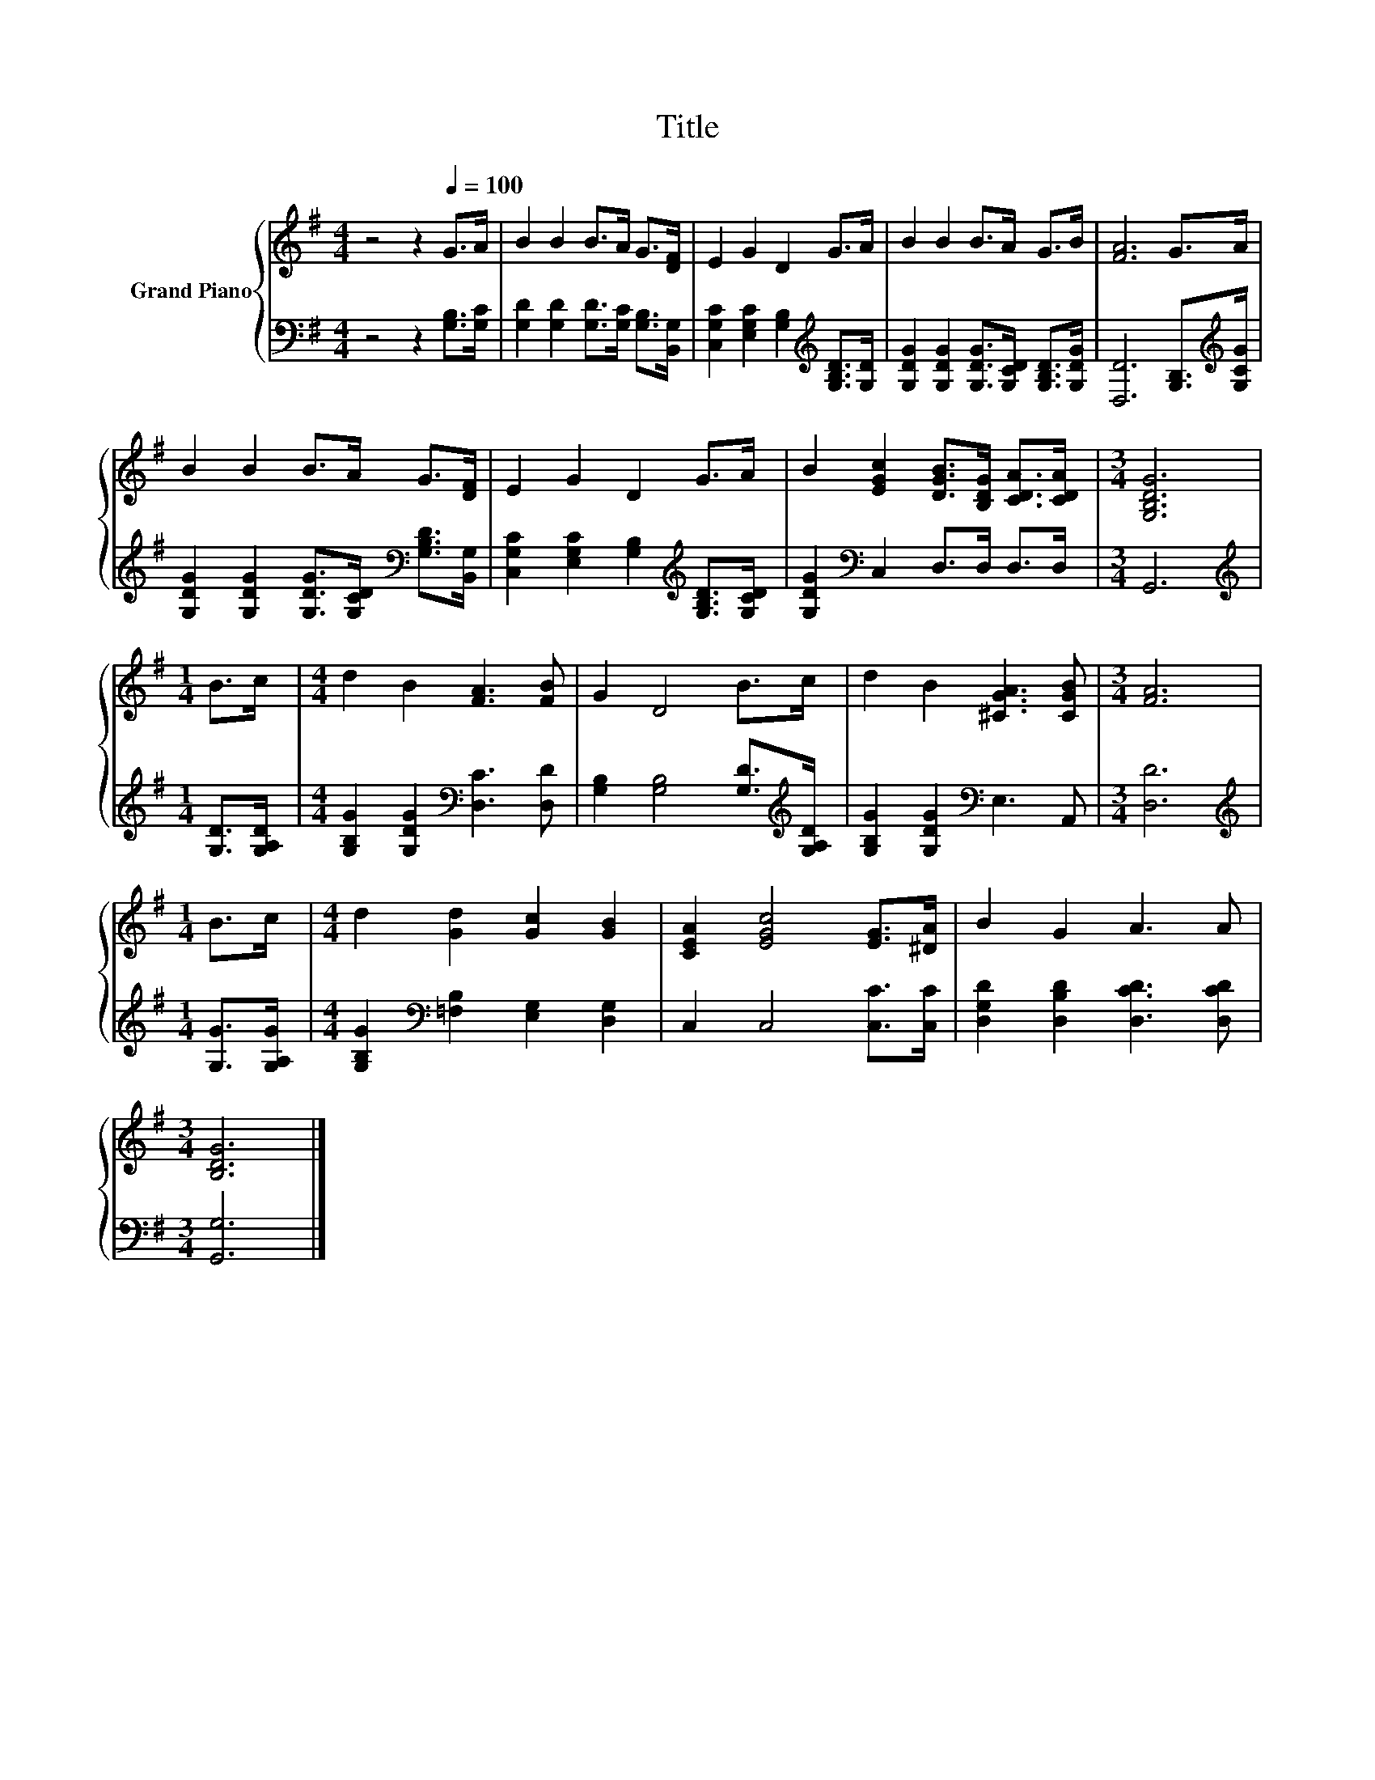 X:1
T:Title
%%score { 1 | 2 }
L:1/8
M:4/4
K:G
V:1 treble nm="Grand Piano"
V:2 bass 
V:1
 z4 z2[Q:1/4=100] G>A | B2 B2 B>A G>[DF] | E2 G2 D2 G>A | B2 B2 B>A G>B | [FA]6 G>A | %5
 B2 B2 B>A G>[DF] | E2 G2 D2 G>A | B2 [EGc]2 [DGB]>[B,DG] [CDA]>[CDA] |[M:3/4] [G,B,DG]6 | %9
[M:1/4] B>c |[M:4/4] d2 B2 [FA]3 [FB] | G2 D4 B>c | d2 B2 [^CGA]3 [CGB] |[M:3/4] [FA]6 | %14
[M:1/4] B>c |[M:4/4] d2 [Gd]2 [Gc]2 [GB]2 | [CEA]2 [EGc]4 [EG]>[^DA] | B2 G2 A3 A | %18
[M:3/4] [B,DG]6 |] %19
V:2
 z4 z2 [G,B,]>[G,C] | [G,D]2 [G,D]2 [G,D]>[G,C] [G,B,]>[B,,G,] | %2
 [C,G,C]2 [E,G,C]2 [G,B,]2[K:treble] [G,B,D]>[G,D] | [G,DG]2 [G,DG]2 [G,DG]>[G,CD] [G,B,D]>[G,DG] | %4
 [D,D]6 [G,B,]>[K:treble][G,CG] | [G,DG]2 [G,DG]2 [G,DG]>[G,CD][K:bass] [G,B,D]>[B,,G,] | %6
 [C,G,C]2 [E,G,C]2 [G,B,]2[K:treble] [G,B,D]>[G,CD] | [G,DG]2[K:bass] C,2 D,>D, D,>D, | %8
[M:3/4] G,,6 |[M:1/4][K:treble] [G,D]>[G,A,D] |[M:4/4] [G,B,G]2 [G,DG]2[K:bass] [D,C]3 [D,D] | %11
 [G,B,]2 [G,B,]4 [G,D]>[K:treble][G,A,D] | [G,B,G]2 [G,DG]2[K:bass] E,3 A,, |[M:3/4] [D,D]6 | %14
[M:1/4][K:treble] [G,G]>[G,A,G] |[M:4/4] [G,B,G]2[K:bass] [=F,B,]2 [E,G,]2 [D,G,]2 | %16
 C,2 C,4 [C,C]>[C,C] | [D,G,D]2 [D,B,D]2 [D,CD]3 [D,CD] |[M:3/4] [G,,G,]6 |] %19

